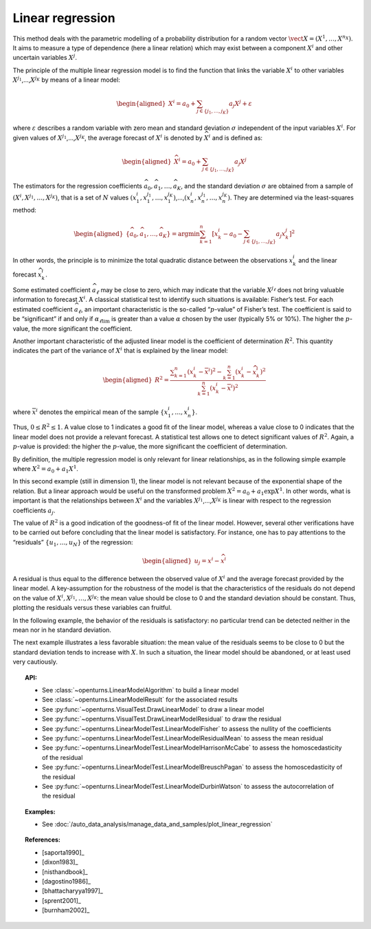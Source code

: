 .. _linear_regression:

Linear regression
-----------------

This method deals with the parametric modelling of a probability
distribution for a random vector
:math:`\vect{X} = \left( X^1,\ldots,X^{n_X} \right)`. It aims to measure
a type of dependence (here a linear relation) which may exist between a
component :math:`X^i` and other uncertain variables :math:`X^j`.

The principle of the multiple linear regression model is to find the
function that links the variable :math:`X^i` to other variables
:math:`X^{j_1}`,…,\ :math:`X^{j_K}` by means of a linear model:

.. math::

    \begin{aligned}
       X^i = a_0 + \sum_{j \in \{ j_1,\ldots,j_K \} } a_j X^j + \varepsilon
     \end{aligned}

where :math:`\varepsilon` describes a random variable with zero mean
and standard deviation :math:`\sigma` independent of the input variables
:math:`X^i`. For given values of :math:`X^{j_1}`,…,\ :math:`X^{j_K}`,
the average forecast of :math:`X^i` is denoted by :math:`\widehat{X}^i`
and is defined as:

.. math::

    \begin{aligned}
       \widehat{X}^i = a_0 + \sum_{j \in \{ j_1,\ldots,j_K \} } a_j X^j
     \end{aligned}

The estimators for the regression coefficients
:math:`\widehat{a}_0,\widehat{a}_1,\ldots,\widehat{a}_{K}`, and the
standard deviation :math:`\sigma` are obtained from a sample of
:math:`(X^i,X^{j_1},\ldots,X^{j_K})`, that is a set of :math:`N` values
:math:`(x^i_1,x_1^{j_1},\ldots,x_1^{j_K})`,…,\ :math:`(x^i_n,x_n^{j_1},\ldots,x_n^{j_K})`.
They are determined via the least-squares method:

.. math::

    \begin{aligned}
       \left\{ \widehat{a}_0,\widehat{a}_1,\ldots,\widehat{a}_{K} \right\} = \textrm{argmin} \sum_{k=1}^n \left[ x^i_k - a_0 - \sum_{j \in \{ j_1,\ldots,j_K \} } a_j x^j_k \right]^2
     \end{aligned}

In other words, the principle is to minimize the total quadratic
distance between the observations :math:`x^i_k` and the linear forecast
:math:`\widehat{x}^i_k`.

Some estimated coefficient :math:`\widehat{a}_\ell` may be close to
zero, which may indicate that the variable :math:`X^{j_\ell}` does not
bring valuable information to forecast :math:`X^i`. A classical statistical
test to identify such situations is available: Fisher’s test.
For each estimated coefficient :math:`\widehat{a}_\ell`, an important
characteristic is the so-called “:math:`p`-value” of Fisher’s test. The
coefficient is said to be “significant” if and only if
:math:`\alpha_{\ell \textrm{lim}}` is greater than a value
:math:`\alpha` chosen by the user (typically 5% or 10%). The higher the
:math:`p`-value, the more significant the coefficient.

Another important characteristic of the adjusted linear model is the
coefficient of determination :math:`R^2`. This quantity indicates the
part of the variance of :math:`X^i` that is explained by the linear
model:

.. math::

    \begin{aligned}
       R^2 = \frac{ \displaystyle \sum_{k=1}^n \left( x^i_k - \overline{x}^i \right)^2 - \sum_{k=1}^n \left( x^i_k - \widehat{x}_k^i \right)^2 }{ \sum_{k=1}^n \left( x^i_k - \overline{x}^i \right)^2 }
     \end{aligned}

where :math:`\overline{x}^i` denotes the empirical mean of the sample
:math:`\left\{ x^i_1,\ldots,x^i_n  \right\}`.

Thus, :math:`0 \leq R^2 \leq 1`. A value close to 1 indicates a good fit
of the linear model, whereas a value close to 0 indicates that the
linear model does not provide a relevant forecast. A statistical test
allows one to detect significant values of :math:`R^2`. Again, a
:math:`p`-value is provided: the higher the :math:`p`-value, the more
significant the coefficient of determination.

By definition, the multiple regression model is only relevant for linear
relationships, as in the following simple example where
:math:`X^2 = a_0 + a_1 X^1`.

.. plot::

    import openturns as ot
    from openturns.viewer import View

    N = 1000
    #create a sample X
    dist = ot.Triangular(1.0, 5.0, 10.0)
    # create a Y sample : Y = 0.5 + 3 * X + eps
    eps = ot.Normal(0.0, 1.0)
    sample = ot.JointDistribution([dist, eps]).getSample(N)
    f = ot.SymbolicFunction(['x', 'eps'], ['0.5+3.0*x+eps'])
    sampleY = f(sample)
    sampleX = sample.getMarginal(0)
    sampleX.setName('X')
    # Fit this linear model
    regressionModel = ot.LinearModelAlgorithm(sampleX, sampleY).getResult()
    # Test the linear model fitting
    graph = ot.VisualTest.DrawLinearModel(regressionModel)
    cloud = graph.getDrawable(0)
    cloud.setPointStyle('times')
    graph.setDrawable(cloud, 0)
    graph.setTitle('')
    View(graph)


In this second example (still in dimension 1), the linear model is not
relevant because of the exponential shape of the relation. But a linear
approach would be useful on the transformed problem
:math:`X^2 = a_0 + a_1 \exp X^1`. In other words, what is important is
that the relationships between :math:`X^i` and the variables
:math:`X^{j_1}`,…,\ :math:`X^{j_K}` is linear with respect to the
regression coefficients :math:`a_j`.

.. plot::

    import openturns as ot
    from openturns.viewer import View

    N = 1000
    #create a sample X
    dist = ot.Triangular(1.0, 5.0, 10.0)
    # create a Y sample : Y = exp(X/2) + eps
    eps = ot.Normal(0.0, 1.0)
    sample = ot.JointDistribution([dist, eps]).getSample(N)
    f = ot.SymbolicFunction(['x', 'eps'], ['exp(0.5*x)+eps'])
    sampleY = f(sample)
    sampleX = sample.getMarginal(0)
    sampleX.setName('X')
    # same as good test
    regressionModel = ot.LinearModelAlgorithm(sampleX, sampleY).getResult()
    graph = ot.VisualTest.DrawLinearModel(regressionModel)
    cloud = graph.getDrawable(0)
    cloud.setPointStyle('times')
    graph.setDrawable(cloud, 0)
    graph.setTitle('')
    View(graph)


The value of :math:`R^2` is a good indication of the goodness-of fit of
the linear model. However, several other verifications have to be
carried out before concluding that the linear model is satisfactory. For
instance, one has to pay attentions to the “residuals”
:math:`\{ u_1,\ldots,u_N \}` of the regression:

.. math::

    \begin{aligned}
       u_j = x^i - \widehat{x}^i
     \end{aligned}

A residual is thus equal to the difference between the observed value
of :math:`X^i` and the average forecast provided by the linear model. A
key-assumption for the robustness of the model is that the
characteristics of the residuals do not depend on the value of
:math:`X^i,X^{j_1},\dots,X^{j_K}`: the mean value should be close
to 0 and the standard deviation should be constant. Thus, plotting the
residuals versus these variables can fruitful.

In the following example, the behavior of the residuals is
satisfactory: no particular trend can be detected neither in the mean
nor in he standard deviation.

.. plot::

    import openturns as ot
    from openturns.viewer import View

    N = 1000
    #create a sample X
    dist = ot.Triangular(1.0, 5.0, 10.0)
    # create a Y sample : Y = 0.5 + 3 * X + eps
    eps = ot.Normal(0.0, 1.0)
    sample = ot.JointDistribution([dist, eps]).getSample(N)
    f = ot.SymbolicFunction(['x', 'eps'], ['0.5+3.0*x+eps'])
    sampleY = f(sample)
    sampleX = sample.getMarginal(0)
    sampleX.setName('X')
    #create a linear model
    regressionModel = ot.LinearModelAlgorithm(sampleX, sampleY).getResult()
    graph = ot.VisualTest.DrawLinearModelResidual(regressionModel)
    cloud = graph.getDrawable(0)
    cloud.setPointStyle('times')
    graph.setDrawable(cloud, 0)
    graph.setTitle('')
    # copy the graph in a file
    View(graph)


The next example illustrates a less favorable situation: the mean value
of the residuals seems to be close to 0 but the standard deviation tends
to increase with :math:`X`. In such a situation, the linear model should
be abandoned, or at least used very cautiously.

.. plot::

    import openturns as ot
    from openturns.viewer import View

    N = 1000
    #create a sample X
    dist = ot.Triangular(1.0, 5.0, 10.0)
    # create a Y sample : Y = exp(X/2) + eps
    eps = ot.Normal(0.0, 1.0)
    sample = ot.JointDistribution([dist, eps]).getSample(N)
    f = ot.SymbolicFunction(['x', 'eps'], ['exp(0.5*x)+eps'])
    sampleY = f(sample)
    sampleX = sample.getMarginal(0)
    sampleX.setName('X')
    # same as good test
    regressionModel = ot.LinearModelAlgorithm(sampleX, sampleY).getResult()
    graph = ot.VisualTest.DrawLinearModelResidual(regressionModel)
    cloud = graph.getDrawable(0)
    cloud.setPointStyle('times')
    graph.setDrawable(cloud, 0)
    graph.setTitle('')
    View(graph)


.. topic:: API:

    - See :class:`~openturns.LinearModelAlgorithm` to build a linear model
    - See :class:`~openturns.LinearModelResult` for the associated results
    - See :py:func:`~openturns.VisualTest.DrawLinearModel` to draw a linear model
    - See :py:func:`~openturns.VisualTest.DrawLinearModelResidual` to draw the residual
    - See :py:func:`~openturns.LinearModelTest.LinearModelFisher` to assess the nullity of the coefficients
    - See :py:func:`~openturns.LinearModelTest.LinearModelResidualMean` to assess the mean residual
    - See :py:func:`~openturns.LinearModelTest.LinearModelHarrisonMcCabe` to assess the homoscedasticity of the residual
    - See :py:func:`~openturns.LinearModelTest.LinearModelBreuschPagan` to assess the homoscedasticity of the residual
    - See :py:func:`~openturns.LinearModelTest.LinearModelDurbinWatson` to assess the autocorrelation of the residual

.. topic:: Examples:

    - See :doc:`/auto_data_analysis/manage_data_and_samples/plot_linear_regression`

.. topic:: References:

    - [saporta1990]_
    - [dixon1983]_
    - [nisthandbook]_
    - [dagostino1986]_
    - [bhattacharyya1997]_
    - [sprent2001]_
    - [burnham2002]_
